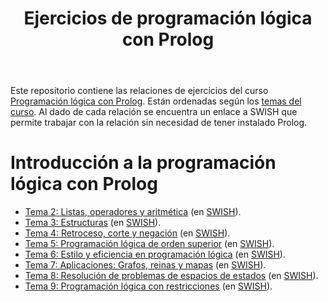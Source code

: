 #+OPTIONS: num:t
#+TITLE: Ejercicios de programación lógica con Prolog

Este repositorio contiene las relaciones de ejercicios del curso
[[https://jaalonso.github.io/materias/PLconProlog/][Programación lógica con Prolog]]. Están ordenadas según los
[[https://jaalonso.github.io/materias/PLconProlog/temas.html][temas del curso]]. Al dado de cada relación se encuentra un enlace a SWISH que
permite trabajar con la relación sin necesidad de tener instalado Prolog.

* Introducción a la programación lógica con Prolog
+ [[./src/ejercicios-tema-2.pl][Tema 2: Listas, operadores y aritmética]] (en [[https://swish.swi-prolog.org/p/PLP_ejercicios-tema-2.pl][SWISH]]).
+ [[./src/ejercicios-tema-3.pl][Tema 3: Estructuras]] (en [[https://swish.swi-prolog.org/p/PLP_ejercicios-tema-3.pl][SWISH]]).
+ [[./src/ejercicios-tema-4.pl][Tema 4: Retroceso, corte y negación]] (en [[https://swish.swi-prolog.org/p/PLP_ejercicios-tema-4.pl][SWISH]]).
+ [[./src/ejercicios-tema-5.pl][Tema 5: Programación lógica de orden superior]] (en [[https://swish.swi-prolog.org/p/PLP_ejercicios-tema-5.pl][SWISH]]).
+ [[./src/ejercicios-tema-6.pl][Tema 6: Estilo y eficiencia en programación lógica]] (en [[https://swish.swi-prolog.org/p/PLP_ejercicios-tema-6.pl][SWISH]]).
+ [[./src/ejercicios-tema-7.pl][Tema 7: Aplicaciones: Grafos, reinas y mapas]] (en [[https://swish.swi-prolog.org/p/PLP_ejercicios-tema-7.pl][SWISH]]).
+ [[./src/ejercicios-tema-8.pl][Tema 8: Resolución de problemas de espacios de estados]] (en [[https://swish.swi-prolog.org/p/PLP_ejercicios-tema-8.pl][SWISH]]).
+ [[./src/ejercicios-tema-9.pl][Tema 9: Programación lógica con restricciones]] (en [[https://swish.swi-prolog.org/p/PLP_ejercicios-tema-9.pl][SWISH]]).

